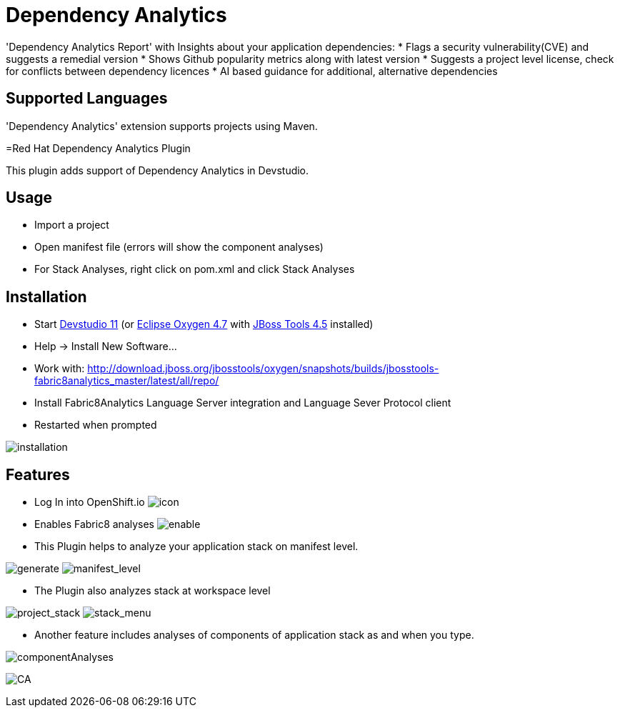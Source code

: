 # Dependency Analytics

'Dependency Analytics Report' with Insights about your application dependencies:
* Flags a security vulnerability(CVE) and suggests a remedial version
* Shows Github popularity metrics along with latest version
* Suggests a project level license, check for conflicts between dependency licences
* AI based guidance for additional, alternative dependencies

## Supported Languages

'Dependency Analytics' extension supports projects using Maven.

=Red Hat Dependency Analytics Plugin

This plugin adds support of Dependency Analytics in Devstudio.

== Usage

* Import a project
* Open manifest file (errors will show the component analyses)
* For Stack Analyses, right click on pom.xml and click Stack Analyses


== Installation

* Start link:https://developers.redhat.com/products/devstudio/download/[Devstudio 11] (or link:https://www.eclipse.org/downloads/eclipse-packages/[Eclipse Oxygen 4.7] with link:http://tools.jboss.org/downloads/[JBoss Tools 4.5] installed)
* Help -> Install New Software...
* Work with: http://download.jboss.org/jbosstools/oxygen/snapshots/builds/jbosstools-fabric8analytics_master/latest/all/repo/
* Install Fabric8Analytics Language Server integration and Language Sever Protocol client
* Restarted when prompted

image:docs/images/fabric8analytics-install.png[title="installation", alt="installation"]


== Features

* Log In into OpenShift.io
image:docs/images/icon.png[title="icon", alt="icon"]

* Enables Fabric8 analyses
image:docs/images/enableDialog.png[title="enable", alt="enable"]

* This Plugin helps to analyze your application stack on manifest level.

image:docs/images/pomSA.png[title="generate", alt="generate"]
image:docs/images/pomSA2.png[title="manifest_level", alt="manifest_level"]

* The Plugin also analyzes stack at workspace level

image:docs/images/projectSA.png[title="project_stack", alt="project_stack"]
image:docs/images/SA.png[title="stack_menu", alt="stack_menu"]


* Another feature includes analyses of components of application stack as and when you type.

image:docs/images/componentA.png[title="componentAnalyses", alt="componentAnalyses"]

image:docs/images/component_analyses.png[title="CA", alt="CA"]


